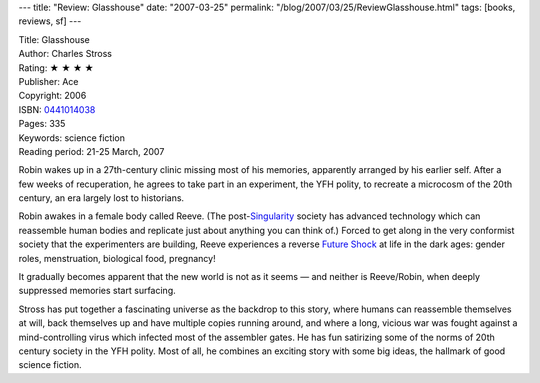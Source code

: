---
title: "Review: Glasshouse"
date: "2007-03-25"
permalink: "/blog/2007/03/25/ReviewGlasshouse.html"
tags: [books, reviews, sf]
---



.. image:: https://images-na.ssl-images-amazon.com/images/P/0441014038.01.MZZZZZZZ.jpg
    :alt: Glasshouse
    :target: http://www.elliottbaybook.com/product/info.jsp?isbn=0441014038
    :class: right-float

| Title: Glasshouse
| Author: Charles Stross
| Rating: ★ ★ ★ ★ 
| Publisher: Ace
| Copyright: 2006
| ISBN: `0441014038 <http://www.elliottbaybook.com/product/info.jsp?isbn=0441014038>`_
| Pages: 335
| Keywords: science fiction
| Reading period: 21-25 March, 2007

Robin wakes up in a 27th-century clinic missing most of his memories,
apparently arranged by his earlier self.
After a few weeks of recuperation, he agrees to take part in an experiment,
the YFH polity, to recreate a microcosm of the 20th century,
an era largely lost to historians.

Robin awakes in a female body called Reeve.
(The post-`Singularity`_ society has advanced technology
which can reassemble human bodies
and replicate just about anything you can think of.)
Forced to get along in the very conformist society that the
experimenters are building, Reeve experiences a reverse
`Future Shock`_ at life in the dark ages:
gender roles, menstruation, biological food, pregnancy!

It gradually becomes apparent that the new world is
not as it seems — and neither is Reeve/Robin,
when deeply suppressed memories start surfacing.

Stross has put together a fascinating universe as the backdrop 
to this story, where humans can reassemble themselves at will,
back themselves up and have multiple copies running around,
and where a long, vicious war was fought against a
mind-controlling virus which infected most of the assembler gates.
He has fun satirizing some of the norms of 20th century society
in the YFH polity. Most of all, he combines an exciting story
with some big ideas, the hallmark of good science fiction.

.. _Singularity:
    http://en.wikipedia.org/wiki/Technological_singularity
.. _Future Shock:
    http://en.wikipedia.org/wiki/Future_shock

.. _permalink:
    /blog/2007/03/25/ReviewGlasshouse.html
